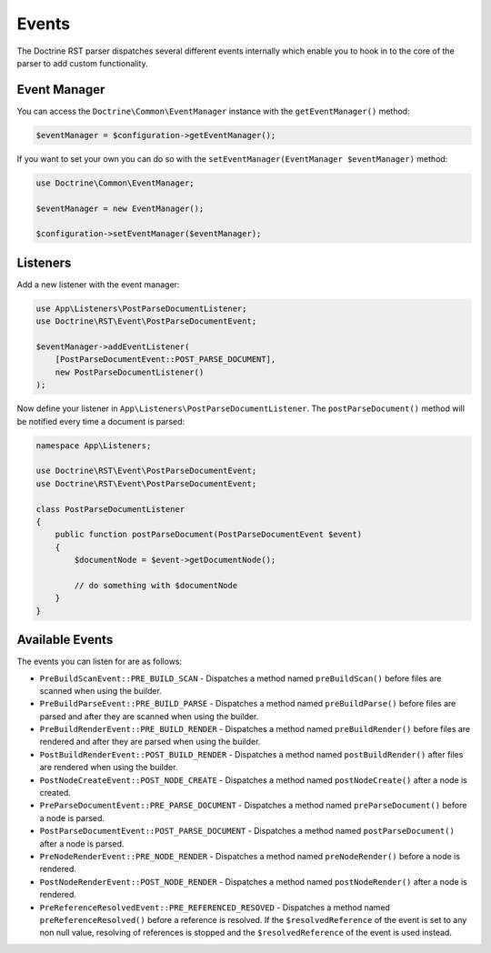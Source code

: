Events
======

The Doctrine RST parser dispatches several different events internally which enable you
to hook in to the core of the parser to add custom functionality.

Event Manager
-------------

You can access the ``Doctrine\Common\EventManager`` instance with the ``getEventManager()`` method:

.. code-block:: php

    $eventManager = $configuration->getEventManager();

If you want to set your own you can do so with the ``setEventManager(EventManager $eventManager)`` method:

.. code-block:: php

    use Doctrine\Common\EventManager;

    $eventManager = new EventManager();

    $configuration->setEventManager($eventManager);

Listeners
---------

Add a new listener with the event manager:

.. code-block:: php

    use App\Listeners\PostParseDocumentListener;
    use Doctrine\RST\Event\PostParseDocumentEvent;

    $eventManager->addEventListener(
        [PostParseDocumentEvent::POST_PARSE_DOCUMENT],
        new PostParseDocumentListener()
    );

Now define your listener in ``App\Listeners\PostParseDocumentListener``. The ``postParseDocument()``
method will be notified every time a document is parsed:

.. code-block:: php

    namespace App\Listeners;

    use Doctrine\RST\Event\PostParseDocumentEvent;
    use Doctrine\RST\Event\PostParseDocumentEvent;

    class PostParseDocumentListener
    {
        public function postParseDocument(PostParseDocumentEvent $event)
        {
            $documentNode = $event->getDocumentNode();

            // do something with $documentNode
        }
    }

Available Events
----------------

The events you can listen for are as follows:

- ``PreBuildScanEvent::PRE_BUILD_SCAN`` - Dispatches a method named ``preBuildScan()`` before files are scanned when using the builder.
- ``PreBuildParseEvent::PRE_BUILD_PARSE`` - Dispatches a method named ``preBuildParse()`` before files are parsed and after they are scanned when using the builder.
- ``PreBuildRenderEvent::PRE_BUILD_RENDER`` - Dispatches a method named ``preBuildRender()`` before files are rendered and after they are parsed when using the builder.
- ``PostBuildRenderEvent::POST_BUILD_RENDER`` - Dispatches a method named ``postBuildRender()`` after files are rendered when using the builder.
- ``PostNodeCreateEvent::POST_NODE_CREATE`` - Dispatches a method named ``postNodeCreate()`` after a node is created.
- ``PreParseDocumentEvent::PRE_PARSE_DOCUMENT`` - Dispatches a method named ``preParseDocument()`` before a node is parsed.
- ``PostParseDocumentEvent::POST_PARSE_DOCUMENT`` - Dispatches a method named ``postParseDocument()`` after a node is parsed.
- ``PreNodeRenderEvent::PRE_NODE_RENDER`` - Dispatches a method named ``preNodeRender()`` before a node is rendered.
- ``PostNodeRenderEvent::POST_NODE_RENDER`` - Dispatches a method named ``postNodeRender()`` after a node is rendered.
- ``PreReferenceResolvedEvent::PRE_REFERENCED_RESOVED`` - Dispatches a method named
  ``preReferenceResolved()`` before a reference is resolved. If the ``$resolvedReference``
  of the event is set to any non null value, resolving of references is stopped
  and the ``$resolvedReference`` of the event is used instead.
